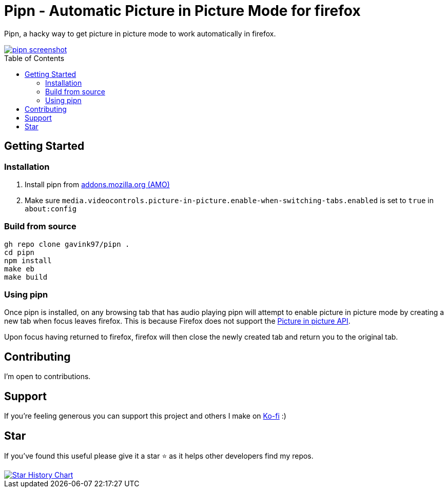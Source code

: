 = Pipn - Automatic Picture in Picture Mode for firefox
ifdef::env-github[]
Gavin Kondrath <78187175+gavink97@users.noreply.github.com>
v1.0.0, 2025-01-31
:homepage: https://github.com/gavink97/pipn
endif::[]
:toc:
:toc-placement!:
:icons: font

Pipn, a hacky way to get picture in picture mode to work automatically in
firefox.

++++
<a href="https://addons.mozilla.org/en-US/firefox/addon/pipn-auto-picture-in-picture/">
 <picture>
   <img alt="pipn screenshot" src="./icons/icon.png" />
 </picture>
</a>
++++

toc::[]

== Getting Started

=== Installation

1. Install pipn from https://addons.mozilla.org/en-US/firefox/addon/pipn-auto-picture-in-picture/[addons.mozilla.org (AMO)]

2. Make sure `media.videocontrols.picture-in-picture.enable-when-switching-tabs.enabled` is set to `true` in `about:config`

=== Build from source

```
gh repo clone gavink97/pipn .
cd pipn
npm install
make eb
make build
```

=== Using pipn

Once pipn is installed, on any browsing tab that has audio playing pipn will
attempt to enable picture in picture mode by creating a new tab when focus
leaves firefox. This is because Firefox does not support the https://bugzilla.mozilla.org/show_bug.cgi?id=1463402[Picture in
picture API].

Upon focus having returned to firefox, firefox will then close the newly created tab and return you
to the original tab.

== Contributing

I'm open to contributions.

== Support

If you're feeling generous you can support this project and others I make on
https://ko-fi.com/E1E119NG8M[Ko-fi] :)

== Star

If you've found this useful please give it a star ⭐️ as it helps other developers
find my repos.

++++
<a href="https://star-history.com/#gavink97/pipn&Date">
 <picture>
   <source media="(prefers-color-scheme: dark)" srcset="https://api.star-history.com/svg?repos=gavink97/pipn&type=Date&theme=dark" />
   <source media="(prefers-color-scheme: light)" srcset="https://api.star-history.com/svg?repos=gavink97/pipn&type=Date" />
   <img alt="Star History Chart" src="https://api.star-history.com/svg?repos=gavink97/pipn&type=Date" />
 </picture>
</a>
++++
